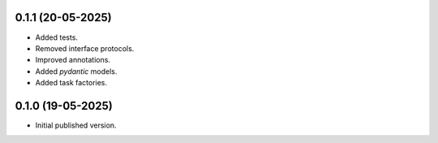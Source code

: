 0.1.1 (20-05-2025)
==================

- Added tests.
- Removed interface protocols.
- Improved annotations.
- Added `pydantic` models.
- Added task factories.

0.1.0 (19-05-2025)
==================

- Initial published version.
